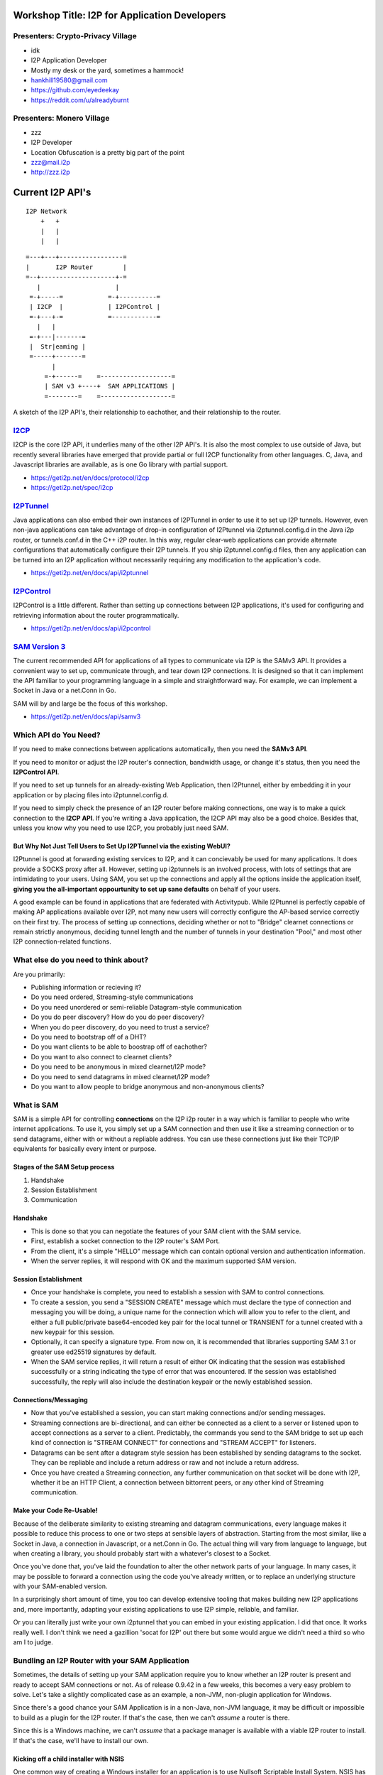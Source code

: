 |I2P For Application Developers|

.. |I2P For Application Developers| image:: defcon.jpeg

.. meta::
    :title: I2P Anonymity for Application Developers
    :pagetitle: I2P Anonymity for Application Developers
    :author: idk
    :date: 2019-06-04
    :excerpt: Anonymous APIs and redistributable services are easier than you think

Workshop Title: I2P for Application Developers
==============================================

Presenters: Crypto-Privacy Village
----------------------------------

-  idk

-  I2P Application Developer
-  Mostly my desk or the yard, sometimes a hammock!
-  hankhill19580@gmail.com
-  https://github.com/eyedeekay
-  https://reddit.com/u/alreadyburnt

Presenters: Monero Village
--------------------------

-  zzz

-  I2P Developer
-  Location Obfuscation is a pretty big part of the point
-  zzz@mail.i2p
-  http://zzz.i2p

.. raw:: html

   <div style="page-break-after: always;"></div>


.. raw:: pdf

    PageBreak oneColumn

Current I2P API's
=================

::

      I2P Network
          +   +
          |   |
          |   |

::

   =---+---+-----------------=
   |       I2P Router        |
   =--+--------------------+-=
      |                    |
    =-+-----=            =-+----------=
    | I2CP  |            | I2PControl |
    =-+---+-=            =------------=
      |   |
    =-+---|-------=
    |  Str|eaming |
    =-----+-------=
          |
        =-+------=    =-------------------=
        | SAM v3 +----+  SAM APPLICATIONS |
        =--------=    =-------------------=

A sketch of the I2P API's, their relationship to eachother, and their
relationship to the router.

.. raw:: latex

    \newpage

.. raw:: html

   <div style="page-break-after: always;"></div>


.. raw:: pdf

    PageBreak oneColumn
`I2CP <https://geti2p.net/en/docs/protocol/i2cp>`__
---------------------------------------------------

I2CP is the core I2P API, it underlies many of the other I2P API's. It is also
the most complex to use outside of Java, but recently several libraries have
emerged that provide partial or full I2CP functionality from other languages.
C, Java, and Javascript libraries are available, as is one Go library with
partial support.

-  https://geti2p.net/en/docs/protocol/i2cp
-  https://geti2p.net/spec/i2cp

.. raw:: latex

    \newpage

.. raw:: html

   <div style="page-break-after: always;"></div>


.. raw:: pdf

    PageBreak oneColumn
`I2PTunnel <https://geti2p.net/en/docs/api/i2ptunnel>`__
--------------------------------------------------------

Java applications can also embed their own instances of I2PTunnel in order to
use it to set up I2P tunnels. However, even non-java applications can take
advantage of drop-in configuration of I2Ptunnel via i2ptunnel.config.d in the
Java i2p router, or tunnels.conf.d in the C++ i2P router. In this way, regular
clear-web applications can provide alternate configurations that automatically
configure their I2P tunnels. If you ship i2ptunnel.config.d files, then any
application can be turned into an I2P application without necessarily requiring
any modification to the application's code.

-  https://geti2p.net/en/docs/api/i2ptunnel

.. raw:: latex

    \newpage

.. raw:: html

   <div style="page-break-after: always;"></div>


.. raw:: pdf

    PageBreak oneColumn
`I2PControl <https://geti2p.net/en/docs/api/i2pcontrol>`__
----------------------------------------------------------

I2PControl is a little different. Rather than setting up connections between
I2P applications, it's used for configuring and retrieving information about the
router programmatically.

-  https://geti2p.net/en/docs/api/i2pcontrol

.. raw:: latex

    \newpage

.. raw:: html

   <div style="page-break-after: always;"></div>


.. raw:: pdf

    PageBreak oneColumn
`SAM Version 3 <https://geti2p.net/en/docs/api/samv3>`__
--------------------------------------------------------

The current recommended API for applications of all types to communicate via I2P
is the SAMv3 API. It provides a convenient way to set up, communicate through,
and tear down I2P connections. It is designed so that it can implement the API
familiar to your programming language in a simple and straightforward way. For
example, we can implement a Socket in Java or a net.Conn in Go.

SAM will by and large be the focus of this workshop.

-  https://geti2p.net/en/docs/api/samv3

.. raw:: latex

    \newpage

.. raw:: html

   <div style="page-break-after: always;"></div>


.. raw:: pdf

    PageBreak oneColumn
Which API do You Need?
----------------------

If you need to make connections between applications automatically, then you
need the **SAMv3 API**.

If you need to monitor or adjust the I2P router's connection, bandwidth usage,
or change it's status, then you need the **I2PControl API**.

If you need to set up tunnels for an already-existing Web Application, then
I2Ptunnel, either by embedding it in your application or by placing files into
i2ptunnel.config.d.

If you need to simply check the presence of an I2P router before making
connections, one way is to make a quick connection to the **I2CP API**. If
you're writing a Java application, the I2CP API may also be a good choice.
Besides that, unless you know why you need to use I2CP, you probably just need
SAM.

.. raw:: latex

    \newpage

.. raw:: html

   <div style="page-break-after: always;"></div>


.. raw:: pdf

    PageBreak oneColumn
But Why Not Just Tell Users to Set Up I2PTunnel via the existing WebUI?
~~~~~~~~~~~~~~~~~~~~~~~~~~~~~~~~~~~~~~~~~~~~~~~~~~~~~~~~~~~~~~~~~~~~~~~

I2Ptunnel is good at forwarding existing services to I2P, and it can concievably
be used for many applications. It does provide a SOCKS proxy after all. However,
setting up i2ptunnels is an involved process, with lots of settings that are
intimidating to your users. Using SAM, you set up the connections and apply all
the options inside the application itself, **giving you the all-important**
**oppourtunity to set up sane defaults** on behalf of your users.

A good example can be found in applications that are federated with Activitypub.
While I2Ptunnel is perfectly capable of making AP applications available over
I2P, not many new users will correctly configure the AP-based service correctly
on their first try. The process of setting up connections, deciding whether or
not to "Bridge" clearnet connections or remain strictly anonymous, deciding
tunnel length and the number of tunnels in your destination "Pool," and most
other I2P connection-related functions.

.. raw:: latex

    \newpage

.. raw:: html

   <div style="page-break-after: always;"></div>


.. raw:: pdf

    PageBreak oneColumn
What else do you need to think about?
-------------------------------------

Are you primarily:

-  Publishing information or recieving it?
-  Do you need ordered, Streaming-style communications
-  Do you need unordered or semi-reliable Datagram-style communication
-  Do you do peer discovery? How do you do peer discovery?
-  When you do peer discovery, do you need to trust a service?
-  Do you need to bootstrap off of a DHT?
-  Do you want clients to be able to boostrap off of eachother?
-  Do you want to also connect to clearnet clients?
-  Do you need to be anonymous in mixed clearnet/I2P mode?
-  Do you need to send datagrams in mixed clearnet/I2P mode?
-  Do you want to allow people to bridge anonymous and non-anonymous clients?

.. raw:: latex

    \newpage

.. raw:: html

   <div style="page-break-after: always;"></div>


.. raw:: pdf

    PageBreak oneColumn
What is SAM
-----------

SAM is a simple API for controlling **connections** on the I2P i2p router in a
way which is familiar to people who write internet applications. To use it, you
simply set up a SAM connection and then use it like a streaming connection or
to send datagrams, either with or without a repliable address. You can use these
connections just like their TCP/IP equivalents for basically every intent or
purpose.

.. raw:: latex

    \newpage

.. raw:: html

   <div style="page-break-after: always;"></div>


.. raw:: pdf

    PageBreak oneColumn
Stages of the SAM Setup process
~~~~~~~~~~~~~~~~~~~~~~~~~~~~~~~

1. Handshake
2. Session Establishment
3. Communication

.. raw:: latex

    \newpage

.. raw:: html

   <div style="page-break-after: always;"></div>


.. raw:: pdf

    PageBreak oneColumn
Handshake
~~~~~~~~~

-  This is done so that you can negotiate the features of your SAM client with
   the SAM service.
-  First, establish a socket connection to the I2P router's SAM Port.
-  From the client, it's a simple "HELLO" message which can contain optional
   version and authentication information.
-  When the server replies, it will respond with OK and the maximum supported
   SAM version.

.. raw:: latex

    \newpage

.. raw:: html

   <div style="page-break-after: always;"></div>


.. raw:: pdf

    PageBreak oneColumn
Session Establishment
~~~~~~~~~~~~~~~~~~~~~

-  Once your handshake is complete, you need to establish a session with SAM
   to control connections.
-  To create a session, you send a "SESSION CREATE" message which must declare
   the type of connection and messaging you will be doing, a unique name for
   the connection which will allow you to refer to the client, and either a full
   public/private base64-encoded key pair for the local tunnel or TRANSIENT for
   a tunnel created with a new keypair for this session.
-  Optionally, it can specify a signature type. From now on, it is recommended
   that libraries supporting SAM 3.1 or greater use ed25519 signatures by
   default.
-  When the SAM service replies, it will return a result of either OK
   indicating that the session was established successfully or a string
   indicating the type of error that was encountered. If the session was
   established successfully, the reply will also include the destination keypair
   or the newly established session.

.. raw:: latex

    \newpage

.. raw:: html

   <div style="page-break-after: always;"></div>


.. raw:: pdf

    PageBreak oneColumn
Connections/Messaging
~~~~~~~~~~~~~~~~~~~~~

-  Now that you've established a session, you can start making connections
   and/or sending messages.
-  Streaming connections are bi-directional, and can either be connected as
   a client to a server or listened upon to accept connections as a server to a
   client. Predictably, the commands you send to the SAM bridge to set up each
   kind of connection is "STREAM CONNECT" for connections and "STREAM ACCEPT"
   for listeners.
-  Datagrams can be sent after a datagram style session has been established
   by sending datagrams to the socket. They can be repliable and include a return
   address or raw and not include a return address.
-  Once you have created a Streaming connection, any further communication on
   that socket will be done with I2P, whether it be an HTTP Client, a connection
   between bittorrent peers, or any other kind of Streaming communication.

.. raw:: latex

    \newpage

.. raw:: html

   <div style="page-break-after: always;"></div>


.. raw:: pdf

    PageBreak oneColumn
Make your Code Re-Usable!
~~~~~~~~~~~~~~~~~~~~~~~~~

Because of the deliberate similarity to existing streaming and datagram
communications, every language makes it possible to reduce this process to one
or two steps at sensible layers of abstraction. Starting from the most similar,
like a Socket in Java, a connection in Javascript, or a net.Conn in Go. The
actual thing will vary from language to language, but when creating a library,
you should probably start with a whatever's closest to a Socket.

Once you've done that, you've laid the foundation to alter the other network
parts of your language. In many cases, it may be possible to forward a
connection using the code you've already written, or to replace an underlying
structure with your SAM-enabled version.

In a surprisingly short amount of time, you too can develop extensive tooling
that makes building new I2P applications and, more importantly, adapting your
existing applications to use I2P simple, reliable, and familiar.

Or you can literally just write your own i2ptunnel that you can embed in your
existing application. I did that once. It works really well. I don't think we
need a gazillion 'socat for I2P' out there but some would argue we didn't need
a third so who am I to judge.

.. raw:: latex

    \newpage

.. raw:: html

   <div style="page-break-after: always;"></div>


.. raw:: pdf

    PageBreak oneColumn
Bundling an I2P Router with your SAM Application
------------------------------------------------

Sometimes, the details of setting up your SAM application require you to know
whether an I2P router is present and ready to accept SAM connections or not. As
of release 0.9.42 in a few weeks, this becomes a very easy problem to solve.
Let's take a slightly complicated case as an example, a non-JVM, non-plugin
application for Windows.

Since there's a good chance your SAM Application is in a non-Java, non-JVM
language, it may be difficult or impossible to build as a plugin for the I2P
router. If that's the case, then we can't *assume* a router is there.

Since this is a Windows machine, we can't *assume* that a package manager is
available with a viable I2P router to install. If that's the case, we'll have to
install our own.

.. raw:: latex

    \newpage

.. raw:: html

   <div style="page-break-after: always;"></div>


.. raw:: pdf

    PageBreak oneColumn
Kicking off a child installer with NSIS
~~~~~~~~~~~~~~~~~~~~~~~~~~~~~~~~~~~~~~~

One common way of creating a Windows installer for an application is to use
Nullsoft Scriptable Install System. NSIS has the ability to do two essential
things. First, it can check for the existence of the file, and second, it can
start a new Windows application, and that application can be the I2P installer
package.

.. code:: NSIS

   Section "GetI2P"
     SetOutPath $INSTDIR
       IfFileExists "$PROGRAMFILES\i2p\i2p.exe" endGetI2P beginGetI2P
       Goto endGetI2P
     beginGetI2P:
       MessageBox MB_YESNO "Your system does not appear to have i2p installed.$\n$\nDo you wish to install it now?"
       File "i2pinstaller.exe"
       ExecWait "$INSTDIR\i2pinstaller.exe"
       SetOutPath "$PROGRAMFILES\i2p"
       File "clients.config"
       SetOutPath "C:\\ProgramData\i2p"
       File "clients.config"
       SetOutPath "$AppData\I2P"
       File "clients.config"
     endGetI2P:
   SectionEnd

As you can see, after the i2pinstaller.exe is done running, a clients.config
file is copied to the I2P application data directory. We can **ONLY** do it in
this case because we already determines that I2P was not installed, and it is
**ONLY** in this example in this way because 0.9.42 isn't out yet.

.. raw:: latex

    \newpage

.. raw:: html

   <div style="page-break-after: always;"></div>


.. raw:: pdf

    PageBreak oneColumn
Wait, how can I make sure the router I am bundling is current?
~~~~~~~~~~~~~~~~~~~~~~~~~~~~~~~~~~~~~~~~~~~~~~~~~~~~~~~~~~~~~~

Well here's how I once did it in a Makefile:

.. code:: Make

   # geti2p is an alias for i2pinstaller.exe
   geti2p: i2pinstaller.exe

   # This downloads the I2P installer using the url composed by the 'make url'
   # target.
   i2pinstaller.exe: url
       wget -c `cat geti2p.url` -O i2pinstaller.exe

   # This fetches an RDF listing of I2P versions from launchpad and looks for
   # the most recent stable version. Using this information, it then constructs
   # a URL to download the Windows I2P router installer from Launchpad.
   url:
       echo -n 'https://launchpad.net' | tee .geti2p.url
       curl -s https://launchpad.net/i2p/trunk/+rdf | \
           grep specifiedAt | \
           head -n 3 | \
           tail -n 1 | \
           sed 's|                <lp:specifiedAt rdf:resource="||g' | \
           sed 's|+rdf"/>||g' | tee -a .geti2p.url
       echo -n '+download/i2pinstall_' | tee -a .geti2p.url
       curl -s https://launchpad.net/i2p/trunk/+rdf | \
           grep specifiedAt | \
           head -n 3 | \
           tail -n 1 | \
           sed 's|                <lp:specifiedAt rdf:resource="/i2p/trunk/||g' | \
           sed 's|/+rdf"/>||g' | tee -a .geti2p.url
       echo '_windows.exe' | tee -a .geti2p.url
       cat .geti2p.url | tr -d '\n' | tee geti2p.url
       rm -f .geti2p.url


.. raw:: latex

    \newpage

.. raw:: html

   <div style="page-break-after: always;"></div>


.. raw:: pdf

    PageBreak oneColumn
Wait, what if I don't want to make my clients install a JVM?
~~~~~~~~~~~~~~~~~~~~~~~~~~~~~~~~~~~~~~~~~~~~~~~~~~~~~~~~~~~~

Two projects at least have been working on using the 'Jlink' tool to produce
an I2P router that does not require the use of a JVM, those include i2p-zero
from the Monero project and the Zero-Dependency installer from the I2P project.
These may be preferable choices if you are bundling a router to use with a
non-java application and are averse to requiring your users to install a JVM.

.. raw:: latex

    \newpage

.. raw:: html

   <div style="page-break-after: always;"></div>


.. raw:: pdf

    PageBreak oneColumn
Wait, how to I finally make sure that it has the SAM API enabled?
~~~~~~~~~~~~~~~~~~~~~~~~~~~~~~~~~~~~~~~~~~~~~~~~~~~~~~~~~~~~~~~~~

Now that we're sure an I2P router is installed, we need to make sure that a SAM
API is available to your application to use. Since 0.9.42, all platforms that
use SAM can also use clients.config.d. That way, you can drop a file in to an
I2P router you have just installed or one that exists on the computer already,
without needing to worry about over-writing or otherwise harmfully altering
a potentially sensitive configuation file.

.. raw:: latex

    \newpage

.. raw:: html

   <div style="page-break-after: always;"></div>


.. raw:: pdf

    PageBreak oneColumn
Embedding an I2P Router in your Java Application
~~~~~~~~~~~~~~~~~~~~~~~~~~~~~~~~~~~~~~~~~~~~~~~~

JVM applications have another, more flexible way of working with I2P. They can
use I2P as a library and selectively include and configue the components they
use. This is how BiglyBT works with I2P for example.

.. raw:: latex

    \newpage

.. raw:: html

   <div style="page-break-after: always;"></div>


.. raw:: pdf

    PageBreak oneColumn
Considerations for embedding an I2P router
~~~~~~~~~~~~~~~~~~~~~~~~~~~~~~~~~~~~~~~~~~

While flexible, this method requires somewhat more preparation and consideration
than relying on an external I2P router.

1. You will need to compile the parts of the router you want into your
   application.
2. You will need to periodially update your I2P router source code in order
   to update the i2p router embedded in your application.
3. You will need to store your configuration and some information about the
   network and the router.
4. You may wish to disable the Floodfill status in your embedded router. This
   is fine.
5. You may wish to disable participating traffic in your embedded router. In
   most cases, we would rather you not do this.
6. YOu should allow the user to rely on an I2P router that is already
   installed on the system if one is present, so the user doesn't have to
   effectively

For more information, see the embedding guide: http://i2p-projekt.i2p/en/docs/applications/embedding

.. raw:: latex

    \newpage

.. raw:: html

   <div style="page-break-after: always;"></div>


.. raw:: pdf

    PageBreak oneColumn
Two big things that SAM can't do and how to easily forget about them
--------------------------------------------------------------------

Tell you that an I2P router is running when SAM is not enabled
~~~~~~~~~~~~~~~~~~~~~~~~~~~~~~~~~~~~~~~~~~~~~~~~~~~~~~~~~~~~~~

To do this effectively, you need to check for the existence of an I2CP port, but
you don't need to actually use I2CP for anything else.

Adjust the I2P Router's settings
~~~~~~~~~~~~~~~~~~~~~~~~~~~~~~~~

To do this, you need to use i2pcontrol.

.. raw:: latex

    \newpage

.. raw:: html

   <div style="page-break-after: always;"></div>


.. raw:: pdf

    PageBreak oneColumn
Extant SAM Libraries, Supported Version, Features
=================================================

+---------------+-------------+---------+--------+-------+-----+
| Library Name  | Language    | Version | STREAM | DGRAM | RAW |
+===============+=============+=========+========+=======+=====+
| i2psam        | C++, C wrap | 3.1     | yes    | yes   | no  |
+---------------+-------------+---------+--------+-------+-----+
| gosam         | Go          | 3.2     | yes    | no    | no  |
+---------------+-------------+---------+--------+-------+-----+
| sam3          | Go          | 3.2     | yes    | yes   | yes |
+---------------+-------------+---------+--------+-------+-----+
| txi2p         | Python      | 3.1     | yes    | no    | no  |
+---------------+-------------+---------+--------+-------+-----+
| i2p.socket    | Python      | 3.2     | yes    | yes   | yes |
+---------------+-------------+---------+--------+-------+-----+
| i2plib        | Python      | 3.1     | yes    | yes   | yes |
+---------------+-------------+---------+--------+-------+-----+
| i2p-rs        | Rust        | 3.1     | yes    | yes   | yes |
+---------------+-------------+---------+--------+-------+-----+
| libsam3       | C           | 3.1     | yes    | yes   | yes |
+---------------+-------------+---------+--------+-------+-----+
| mooni2p       | Lua         | 3.1     | yes    | yes   | yes |
+---------------+-------------+---------+--------+-------+-----+
| haskell-a-l-i | Haskell     | 3.1     | yes    | yes   | yes |
+---------------+-------------+---------+--------+-------+-----+
| i2p.rb        | Ruby        | 3.0     | yes    | no    | no  |
+---------------+-------------+---------+--------+-------+-----+

.. raw:: latex

    \newpage

.. raw:: html

   <div style="page-break-after: always;"></div>


.. raw:: pdf

    PageBreak oneColumn
Examples
========
susc
====

Simplest Useful SAM Streaming Client.

This isn't intended to be very "good" right now, but rather to illustrate the
simplest ways the concepts of SAM map onto it's clearnet equivalents. It's been
created as a set of examples for Def Con 27. When it's done being a basic
example it might become a socket library, but probably not. sam3 is better.

A simple TCP client
-------------------

::

       package susc
       import (
           "encoding/base32"
           "encoding/base64"
           "encoding/binary"
           "net"
       )
       // Client: A SAM Client is just a socket once it's set up.
       type Client struct {
           *net.TCPConn
       }
       // I2P uses a slightly altered base64 alphabet. You will need to customize your
       // encoder to use it.
       var (
           i2pB64enc *base64.Encoding = base64.NewEncoding("ABCDEFGHIJKLMNOPQRSTUVWXYZabcdefghijklmnopqrstuvwxyz0123456789-~")
           i2pB32enc *base32.Encoding = base32.NewEncoding("abcdefghijklmnopqrstuvwxyz234567")
       )
       // NewClient: To create a new client, create a TCP Connection to a SAM Service.
       func NewClient() (*Client, error) {
           //var err error
           var c Client
           // The default SAM address is localhost:7656
           samaddr, err := net.ResolveTCPAddr("tcp", "127.0.0.1:7656")
           if err != nil {
               return nil, err
           }
           // When you create your client, establish your connection to SAM.
           c.TCPConn, err = net.DialTCP("tcp", nil, samaddr)
           if err != nil {
               return nil, err
           }
           return &c, nil
       }
       // Base64 returns the base64 destination of the tunnel from the full destination.
       // It's very helpful for SAM libraries to include a function like this even
       // though it's not part of the spec
       func Base64(destination string) string {
           if destination != "" {
               // Decode the base64 string to it's binary form
               s, _ := i2pB64enc.DecodeString(destination)
               // Take the length bits from the binary representation
               alen := binary.BigEndian.Uint16(s[385:387])
               // take the first 387 bits, + the length reported by the length bits,
               // from the binary representation and re-encode it to base64.
               return i2pB64enc.EncodeToString(s[:387+alen])
           }
           return ""
       }


.. raw:: html

   <div style="page-break-after: always;"></div>


.. raw:: pdf

    PageBreak oneColumn
A function to send commands
---------------------------

::

       package susc
       import (
           "bufio"
           "fmt"
       )
       // Command is a helper to send one command and return the reply as a string
       func (c *Client) Command(str string, args ...interface{}) (*Reply, error) {
           if _, err := fmt.Fprintf(c.TCPConn, str, args...); err != nil {
               return nil, err
           }
           reader := bufio.NewReader(c.TCPConn)
           line, _, err := reader.ReadLine()
           if err != nil {
               return nil, err
           }
           return ParseReply(string(line))
       }


.. raw:: html

   <div style="page-break-after: always;"></div>


.. raw:: pdf

    PageBreak oneColumn
A reply parser
--------------

::

       package susc
       import (
           "fmt"
           "strings"
       )
       // Reply is a structure that represents a reply to the SAM bridge for
       // convenience sake
       type Reply struct {
           Topic string
           Type  string
           Pairs map[string]string
       }
       // ParseReply takes a string reply from the SAM bridge and turns it into a Reply
       // object for later use.
       func ParseReply(line string) (*Reply, error) {
           line = strings.TrimSpace(line)
           parts := strings.Split(line, " ")
           if len(parts) < 3 {
               return nil, fmt.Errorf("Malformed Reply.\n%s\n", line)
           }
           r := &Reply{
               Topic: parts[0],
               Type:  parts[1],
               Pairs: make(map[string]string, len(parts)-2),
           }
           for _, v := range parts[2:] {
               kvPair := strings.SplitN(v, "=", 2)
               if kvPair != nil {
                   if len(kvPair) != 2 {
                       return nil, fmt.Errorf("Malformed key-value-pair.\n%s\n", kvPair)
                   }
               }
               r.Pairs[kvPair[0]] = kvPair[len(kvPair)-1]
           }
           return r, nil
       }


.. raw:: html

   <div style="page-break-after: always;"></div>


.. raw:: pdf

    PageBreak oneColumn
Do the handshake
----------------

::

       package susc
       import (
           "fmt"
       )
       // Hello does the handshake with the SAM bridge
       func (c *Client) Hello() error {
           reply, err := c.Command("HELLO VERSION MIN=3.0 MAX=3.2\n")
           if err != nil {
               return err
           }
           if reply.Topic != "HELLO" {
               return fmt.Errorf("Unknown Reply: %+v\n", r)
           }
           if reply.Pairs["RESULT"] != "OK" {
               return fmt.Errorf("Handshake did not succeed\nReply:%+v\n", r)
           }
           return nil
       }


.. raw:: html

   <div style="page-break-after: always;"></div>


.. raw:: pdf

    PageBreak oneColumn
Establish a session
-------------------

::

       package susc
       import (
           "fmt"
       )
       // CreateStreamSession: finally creates a streaming session. You can now use
       // your socket.
       func (c *Client) CreateStreamSession(id int32, dest, sigtype, options string) (string, error) {
           if dest == "" {
               dest = "TRANSIENT"
           }
           r, err := c.Command(
               "SESSION CREATE STYLE=STREAM ID=%d DESTINATION=%s %s %s\n",
               id,
               dest,
               sigtype,
               options,
           )
           if err != nil {
               return "", err
           }
           result := r.Pairs["RESULT"]
           if result != "OK" {
               return "", fmt.Errorf("Reply error")
           }
           return r.Pairs["DESTINATION"], nil
       }


.. raw:: html

   <div style="page-break-after: always;"></div>


.. raw:: pdf

    PageBreak oneColumn
Create a connection
-------------------

::

       package susc
       import (
           "fmt"
       )
       // StreamTCPConnect asks SAM for a TCP-Like connection to dest, has to be called on a new Client
       func (c *Client) StreamTCPConnect(id int32, dest string) error {
           r, err := c.Command("STREAM CONNECT ID=%d DESTINATION=%s\n", id, dest)
           if err != nil {
               return err
           }
           result := r.Pairs["RESULT"]
           if result != "OK" {
               return fmt.Errorf("Reply Error")
           }
           return nil
       }


.. raw:: html

   <div style="page-break-after: always;"></div>


.. raw:: pdf

    PageBreak oneColumn

.. raw:: latex

    \newpage

.. raw:: html

   <div style="page-break-after: always;"></div>


.. raw:: pdf

    PageBreak oneColumn

.. raw:: latex

    \newpage

.. raw:: html

   <div style="page-break-after: always;"></div>


.. raw:: pdf

    PageBreak oneColumn
